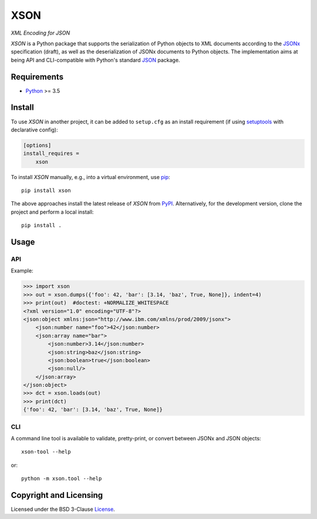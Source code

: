 ====
XSON
====
*XML Encoding for JSON*

.. image:: https://img.shields.io/pypi/v/xson?logo=python&logoColor=white
   :target: https://pypi.org/project/xson/
.. image:: https://img.shields.io/pypi/l/xson?logo=open-source-initiative&logoColor=white
   :target: https://pypi.org/project/xson/
.. image:: https://img.shields.io/github/workflow/status/renatahodovan/xson/main/master?logo=github&logoColor=white
   :target: https://github.com/renatahodovan/xson/actions
.. image:: https://img.shields.io/coveralls/github/renatahodovan/xson/master?logo=coveralls&logoColor=white
   :target: https://coveralls.io/github/renatahodovan/xson

.. start included documentation

*XSON* is a Python package that supports the serialization of Python objects to
XML documents according to the JSONx_ specification (draft), as well as the
deserialization of JSONx documents to Python objects. The implementation aims at
being API and CLI-compatible with Python's standard JSON_ package.

.. _JSONx: https://tools.ietf.org/html/draft-rsalz-jsonx-00
.. _JSON: https://docs.python.org/3/library/json.html


Requirements
============

* Python_ >= 3.5

.. _Python: https://www.python.org


Install
=======

To use *XSON* in another project, it can be added to ``setup.cfg`` as an install
requirement (if using setuptools_ with declarative config):

.. code-block:: ini

    [options]
    install_requires =
        xson

To install *XSON* manually, e.g., into a virtual environment, use pip_::

    pip install xson

The above approaches install the latest release of *XSON* from PyPI_.
Alternatively, for the development version, clone the project and perform a
local install::

    pip install .

.. _setuptools: https://github.com/pypa/setuptools
.. _pip: https://pip.pypa.io
.. _PyPI: https://pypi.org/


Usage
=====

API
---

Example:

>>> import xson
>>> out = xson.dumps({'foo': 42, 'bar': [3.14, 'baz', True, None]}, indent=4)
>>> print(out)  #doctest: +NORMALIZE_WHITESPACE
<?xml version="1.0" encoding="UTF-8"?>
<json:object xmlns:json="http://www.ibm.com/xmlns/prod/2009/jsonx">
    <json:number name="foo">42</json:number>
    <json:array name="bar">
        <json:number>3.14</json:number>
        <json:string>baz</json:string>
        <json:boolean>true</json:boolean>
        <json:null/>
    </json:array>
</json:object>
>>> dct = xson.loads(out)
>>> print(dct)
{'foo': 42, 'bar': [3.14, 'baz', True, None]}

CLI
---

A command line tool is available to validate, pretty-print, or convert between
JSONx and JSON objects::

    xson-tool --help

or::

    python -m xson.tool --help

.. end included documentation


Copyright and Licensing
=======================

Licensed under the BSD 3-Clause License_.

.. _License: LICENSE.rst
